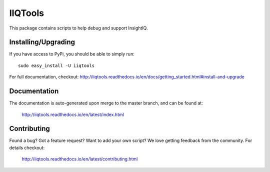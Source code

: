 .. |build-status| image:: https://travis-ci.org/willnx/iiqtools.svg?branch=master
    :target: https://travis-ci.org/willnx/iiqtools

.. |docs| image:: https://readthedocs.org/projects/iiqtools/badge/
    :target: https://readthedocs.org/projects/iiqtools/badge/?version=latest

########
IIQTools
########

This package contains scripts to help debug and support InsightIQ.


********************
Installing/Upgrading
********************

If you have access to PyPi, you should be able to simply run::

  sudo easy_install -U iiqtools

For full documentation, checkout: http://iiqtools.readthedocs.io/en/docs/getting_started.html#install-and-upgrade

*************
Documentation
*************

The documentation is auto-generated upon merge to the master branch, and can
be found at:

  http://iiqtools.readthedocs.io/en/latest/index.html

************
Contributing
************

Found a bug? Got a feature request? Want to add your own script?
We love getting feedback from the community. For details checkout:

  http://iiqtools.readthedocs.io/en/latest/contributing.html
